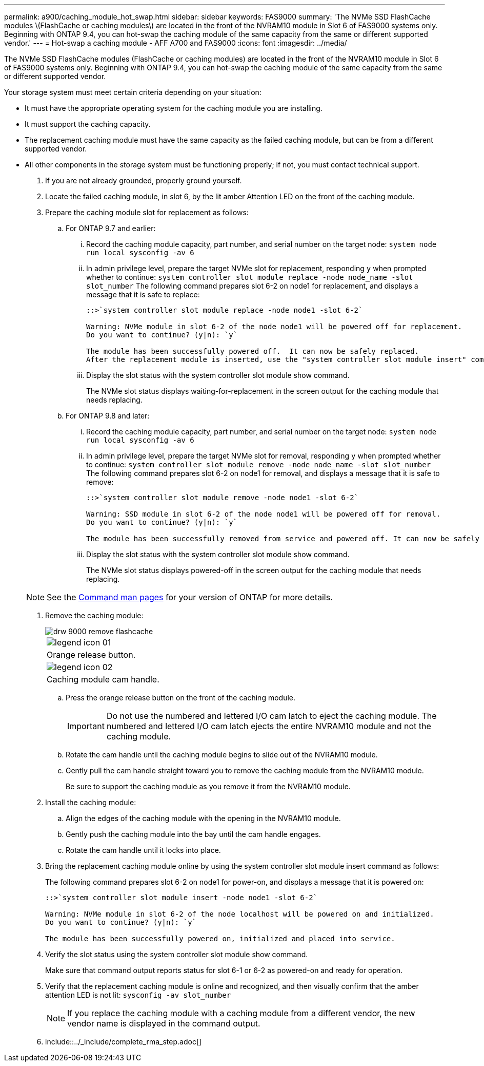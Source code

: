 ---
permalink: a900/caching_module_hot_swap.html
sidebar: sidebar
keywords: FAS9000
summary: 'The NVMe SSD FlashCache modules \(FlashCache or caching modules\) are located in the front of the NVRAM10 module in Slot 6 of FAS9000 systems only. Beginning with ONTAP 9.4, you can hot-swap the caching module of the same capacity from the same or different supported vendor.'
---
= Hot-swap a caching module - AFF A700 and FAS9000
:icons: font
:imagesdir: ../media/

[.lead]
The NVMe SSD FlashCache modules (FlashCache or caching modules) are located in the front of the NVRAM10 module in Slot 6 of FAS9000 systems only. Beginning with ONTAP 9.4, you can hot-swap the caching module of the same capacity from the same or different supported vendor.

Your storage system must meet certain criteria depending on your situation:

* It must have the appropriate operating system for the caching module you are installing.
* It must support the caching capacity.
* The replacement caching module must have the same capacity as the failed caching module, but can be from a different supported vendor.
* All other components in the storage system must be functioning properly; if not, you must contact technical support.

. If you are not already grounded, properly ground yourself.
. Locate the failed caching module, in slot 6, by the lit amber Attention LED on the front of the caching module.
. Prepare the caching module slot for replacement as follows:
 .. For ONTAP 9.7 and earlier:
  ... Record the caching module capacity, part number, and serial number on the target node: `system node run local sysconfig -av 6`
  ... In admin privilege level, prepare the target NVMe slot for replacement, responding `y` when prompted whether to continue: `system controller slot module replace -node node_name -slot slot_number` The following command prepares slot 6-2 on node1 for replacement, and displays a message that it is safe to replace:
+
----
::>`system controller slot module replace -node node1 -slot 6-2`

Warning: NVMe module in slot 6-2 of the node node1 will be powered off for replacement.
Do you want to continue? (y|n): `y`

The module has been successfully powered off.  It can now be safely replaced.
After the replacement module is inserted, use the "system controller slot module insert" command to place the module into service.
----

  ... Display the slot status with the system controller slot module show command.
+
The NVMe slot status displays waiting-for-replacement in the screen output for the caching module that needs replacing.
 .. For ONTAP 9.8 and later:
  ... Record the caching module capacity, part number, and serial number on the target node: `system node run local sysconfig -av 6`
  ... In admin privilege level, prepare the target NVMe slot for removal, responding `y` when prompted whether to continue: `system controller slot module remove -node node_name -slot slot_number` The following command prepares slot 6-2 on node1 for removal, and displays a message that it is safe to remove:
+
----
::>`system controller slot module remove -node node1 -slot 6-2`

Warning: SSD module in slot 6-2 of the node node1 will be powered off for removal.
Do you want to continue? (y|n): `y`

The module has been successfully removed from service and powered off. It can now be safely removed.
----

  ... Display the slot status with the system controller slot module show command.
+
The NVMe slot status displays powered-off in the screen output for the caching module that needs replacing.

+
NOTE: See the https://docs.netapp.com/ontap-9/topic/com.netapp.nav.cr/home.html[Command man pages] for your version of ONTAP for more details.
. Remove the caching module:
+
image::../media/drw_9000_remove_flashcache.gif[]
+
|===
a|
image:../media/legend_icon_01.gif[]
a|
Orange release button.
a|
image:../media/legend_icon_02.gif[]
a|
Caching module cam handle.
|===

 .. Press the orange release button on the front of the caching module.
+
IMPORTANT: Do not use the numbered and lettered I/O cam latch to eject the caching module. The numbered and lettered I/O cam latch ejects the entire NVRAM10 module and not the caching module.

 .. Rotate the cam handle until the caching module begins to slide out of the NVRAM10 module.
 .. Gently pull the cam handle straight toward you to remove the caching module from the NVRAM10 module.
+
Be sure to support the caching module as you remove it from the NVRAM10 module.

. Install the caching module:
 .. Align the edges of the caching module with the opening in the NVRAM10 module.
 .. Gently push the caching module into the bay until the cam handle engages.
 .. Rotate the cam handle until it locks into place.
. Bring the replacement caching module online by using the system controller slot module insert command as follows:
+
The following command prepares slot 6-2 on node1 for power-on, and displays a message that it is powered on:
+
----
::>`system controller slot module insert -node node1 -slot 6-2`

Warning: NVMe module in slot 6-2 of the node localhost will be powered on and initialized.
Do you want to continue? (y|n): `y`

The module has been successfully powered on, initialized and placed into service.
----

. Verify the slot status using the system controller slot module show command.
+
Make sure that command output reports status for slot 6-1 or 6-2 as powered-on and ready for operation.

. Verify that the replacement caching module is online and recognized, and then visually confirm that the amber attention LED is not lit: `sysconfig -av slot_number`
+
NOTE: If you replace the caching module with a caching module from a different vendor, the new vendor name is displayed in the command output.

. include::../_include/complete_rma_step.adoc[]
